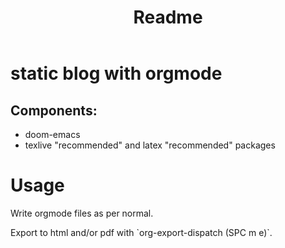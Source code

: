 #+title: Readme


* static blog with orgmode

** Components:
- doom-emacs
- texlive "recommended" and latex "recommended" packages

* Usage

Write orgmode files as per normal.

Export to html and/or pdf with `org-export-dispatch (SPC m e)`.
